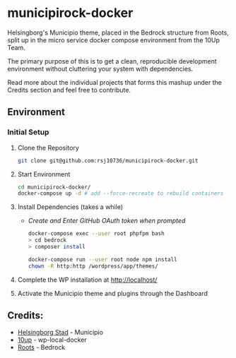 * municipirock-docker
Helsingborg's Municipio theme, placed in the Bedrock structure from Roots,
split up in the micro service docker compose environment from the 10Up Team.

The primary purpose of this is to get a clean, reproducible development
environment without cluttering your system with dependencies.

Read more about the individual projects that forms this mashup under the
Credits section and feel free to contribute.

** Environment
*** Initial Setup
    1. Clone the Repository
       #+BEGIN_SRC sh
       git clone git@github.com:rsj10736/municipirock-docker.git
       #+END_SRC

    2. Start Environment
       #+BEGIN_SRC sh
       cd municipirock-docker/
       docker-compose up -d # add --force-recreate to rebuild containers
       #+END_SRC

    3. Install Dependencies (takes a while)
       - /Create and Enter GitHub OAuth token when prompted/
       #+BEGIN_SRC sh
       docker-compose exec --user root phpfpm bash
       > cd bedrock
       > composer install
       #+END_SRC

       #+BEGIN_SRC sh
       docker-compose run --user root node npm install
       chown -R http:http /wordpress/app/themes/
       #+END_SRC

    4. Complete the WP installation at http://localhost/

    5. Activate the Municipio theme and plugins through the Dashboard

** Credits:
- [[https://github.com/helsingborg-stad/Municipio][Helsingborg Stad]] - Municipio
- [[https://github.com/10up/wp-local-docker][10up]] - wp-local-docker
- [[https://github.com/roots/bedrock][Roots]] - Bedrock
